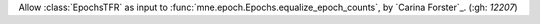 Allow :class:`EpochsTFR` as input to :func:`mne.epoch.Epochs.equalize_epoch_counts`, by `Carina Forster`_. (:gh: `12207`)
